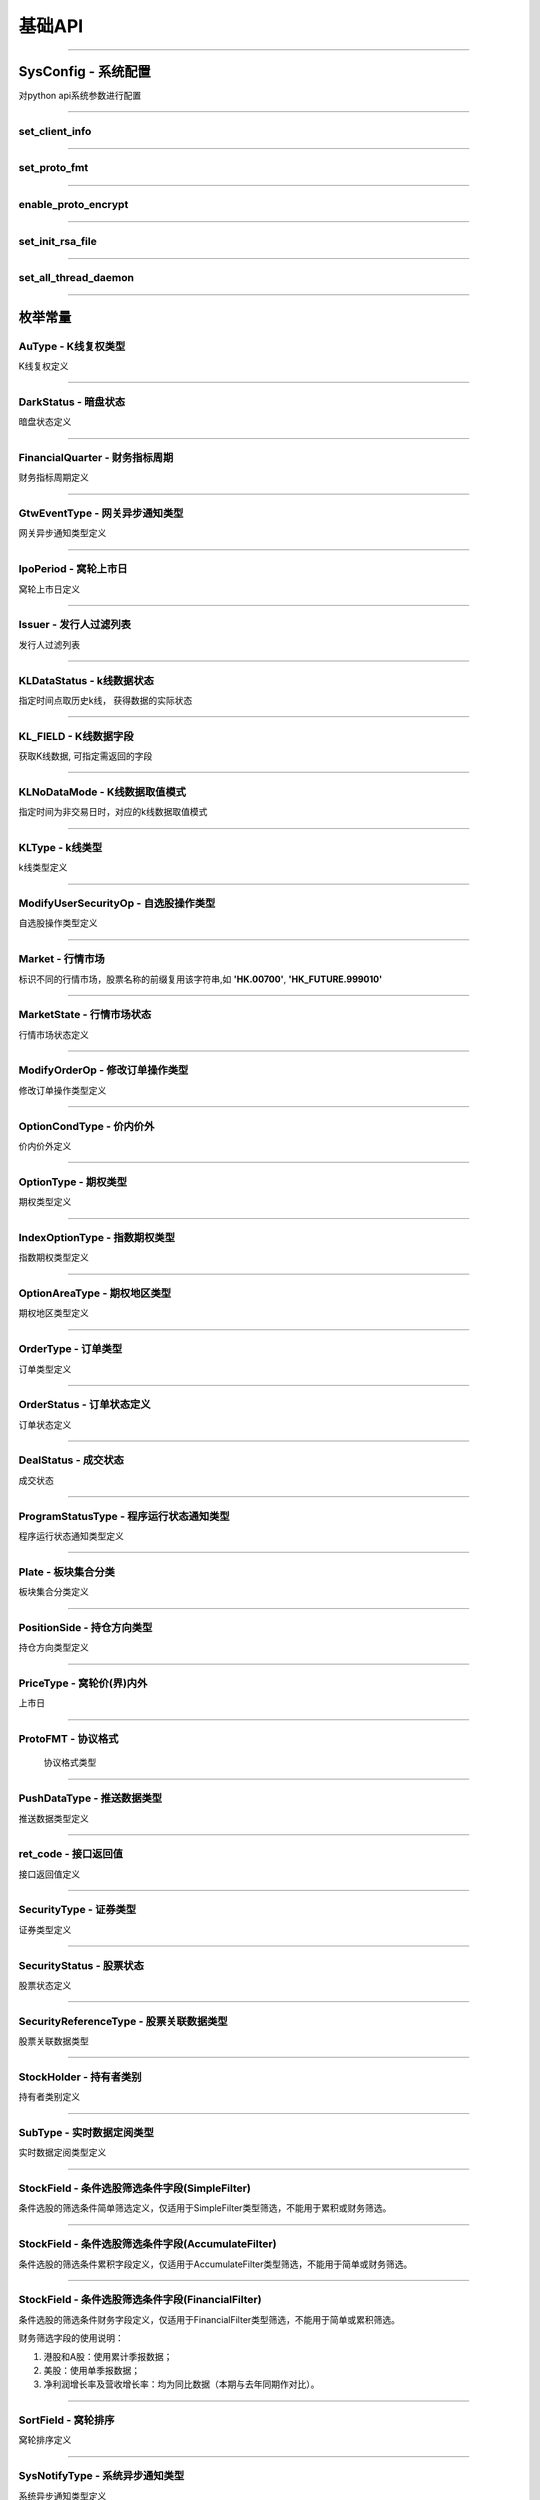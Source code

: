 基础API
========
 .. _ProtoFMT : #id2
 
------------------------------------

SysConfig - 系统配置
---------------------

..  py:class:: SysConfig

对python api系统参数进行配置

------------------------------------

set_client_info
~~~~~~~~~~~~~~~~~

..  py:function:: set_client_info(cls, client_id, client_ver)

  设置调用api的client信息, 非必调接口

  :param client_id: str, client的标识
  :param client_ver: int, client的版本号
  :return: None

  :example:

  .. code:: python

   from futu import *
   SysConfig.set_client_info("MyFutuAPI", 0)
   quote_ctx = OpenQuoteContext(host='127.0.0.1', port=11111)
   quote_ctx.close()
	
--------------------------------------------

set_proto_fmt
~~~~~~~~~~~~~~~~~

..  py:function:: set_proto_fmt(cls, proto_fmt)

  设置通讯协议body格式, 目前支持Protobuf | Json两种格式, 非必调接口

  :param proto_fmt: ProtoFMT_
  :return: None

  :example:

  .. code:: python

   from futu import *
   SysConfig.set_proto_fmt(ProtoFMT.Protobuf)
   quote_ctx = OpenQuoteContext(host='127.0.0.1', port=11111)
   quote_ctx.close()
         
--------------------------------------------
                 
enable_proto_encrypt
~~~~~~~~~~~~~~~~~~~~~~

..  py:function:: enable_proto_encrypt(cls, is_encrypt)

  设置通讯协议是否加密，网关客户端和api需配置相同的RSA私钥文件，在连接初始化成功后，网关会下发随机生成的AES 加密密钥。

  每种context（例如OpenQuoteContext）可以单独设置自己是否加密。如果不设置，则使用这里的全局设置。即Context的加密设置优先级更高。

  如果FutuOpenD配置了RSA私钥文件（rsa_private_key），那么客户端不管是否在这里启用全局加密，还是每个context自己设置加密，都需要调用SysConfig.set_init_rsa_file来设置RSA私钥文件。

  :param is_encrypt: bool
  :return: None

  :example:

  .. code:: python

   from futu import *
   SysConfig.enable_proto_encrypt(True)
   SysConfig.set_init_rsa_file("conn_key.txt")   # rsa 私钥文件路径
   quote_ctx = OpenQuoteContext(host='127.0.0.1', port=11111)
   quote_ctx.close()

--------------------------------------------

set_init_rsa_file
~~~~~~~~~~~~~~~~~~~~~~

..  py:function:: set_init_rsa_file(cls, file)

  设置RSA私钥文件, 要求1024位, 格式为PKCS#1

  :param file:  str, 文件路径
  :return: None

  :example:

  .. code:: python

   from futu import *
   SysConfig.enable_proto_encrypt(True)
   SysConfig.set_init_rsa_file("conn_key.txt")   # rsa 私钥文件路径
   quote_ctx = OpenQuoteContext(host='127.0.0.1', port=11111)
   quote_ctx.close()
   
   
--------------------------------------------

set_all_thread_daemon
~~~~~~~~~~~~~~~~~~~~~~

..  py:function:: set_all_thread_daemon(cls, all_daemon)

  设置是否所有内部创建的线程都是daemon线程。在主线程退出后，如果其余线程都是daemon线程，则进程退出。否则进程仍会继续运行。如果不设置，默认内部会创建非daemon线程。默认情况下，行情和交易的context连接上FutuOpenD后，如果不调用close，即使主线程退出，进程也不会退出。因此，如果行情和交易的context设置了接收数据推送，并且也设置了daemon线程，则要自己保证主线程存活，否则进程将退出，也就不会再收到推送数据了。

  :param all_daemon:  bool, 是否所有内部线程都是daemon线程
  :return: None

  :example:

  .. code:: python

   from futu import *
   SysConfig.set_all_thread_daemon(True)
   quote_ctx = OpenQuoteContext(host='127.0.0.1', port=11111)
   # 不调用quote_ctx.close()，进程也会退出

--------------------------------------------


枚举常量
---------

AuType - K线复权类型
~~~~~~~~~~~~~~~~~~~~~~~~~~~

K线复权定义

..  py:class:: AuType

 ..  py:attribute:: QFQ
 
  前复权
  
 ..  py:attribute:: HFQ
 
  后复权
  
 ..  py:attribute:: NONE
 
  不复权
  
--------------------------------------

DarkStatus - 暗盘状态
~~~~~~~~~~~~~~~~~~~~~~~~~~~

暗盘状态定义

..  py:class:: DarkStatus

 ..  py:attribute:: NONE
 
  无暗盘交易
  
 ..  py:attribute:: TRADING
 
  暗盘交易中
  
 ..  py:attribute:: END
 
  暗盘交易结束
  
--------------------------------------

FinancialQuarter - 财务指标周期
~~~~~~~~~~~~~~~~~~~~~~~~~~~
财务指标周期定义

..  py:class:: FinancialQuarter

 ..  py:attribute:: NONE
 
  无
  
 ..  py:attribute:: ANNUAL
 
  年报
  
 ..  py:attribute:: FIRST_QUARTER
 
  Q1一季报，不支持美股市场
  
 ..  py:attribute:: INTERIM
 
  Q6中期报，不支持美股市场
  
 ..  py:attribute:: THIRD_QUARTER
 
  Q9三季报，不支持美股市场
    
 ..  py:attribute:: MOST_RECENT_QUARTER
 
  最近季报，仅支持美股市场
  
--------------------------------------


GtwEventType - 网关异步通知类型
~~~~~~~~~~~~~~~~~~~~~~~~~~~~~~~~~~~

网关异步通知类型定义

..  py:class:: GtwEventType

 ..  py:attribute:: LocalCfgLoadFailed
 
  本地配置文件加载失败
  
 ..  py:attribute:: APISvrRunFailed
 
  网关监听服务运行失败
  
 ..  py:attribute:: ForceUpdate
 
  强制升级网关
  
 ..  py:attribute:: LoginFailed
 
  登录牛牛服务器失败
  
 ..  py:attribute:: UnAgreeDisclaimer
 
  未同意免责声明，无法加运行
  
 ..  py:attribute:: NetCfgMissing
 
  缺少网络连接配置
  
 ..  py:attribute:: KickedOut
 
  登录被踢下线
  
 ..  py:attribute:: LoginPwdChanged
 
  登陆密码变更
  
 ..  py:attribute:: BanLogin
 
  牛牛后台不允许该账号登陆
  
 ..  py:attribute:: NeedPicVerifyCode
 
  登录需要输入图形验证码
  
 ..  py:attribute:: NeedPhoneVerifyCode
 
  登录需要输入手机验证码
  
 ..  py:attribute:: AppDataNotExist
 
  程序打包数据丢失
  
 ..  py:attribute:: NessaryDataMissing
 
  必要的数据没同步成功
  
 ..  py:attribute:: TradePwdChanged
 
  交易密码变更通知
  
 ..  py:attribute:: EnableDeviceLock
 
  需启用设备锁
  
--------------------------------------  

IpoPeriod - 窝轮上市日
~~~~~~~~~~~~~~~~~~~~~~~~~~~

窝轮上市日定义

..  py:class:: IpoPeriod

 ..  py:attribute:: NONE

  未知

 ..  py:attribute:: TODAY

  今日上市

 ..  py:attribute:: TOMORROW

  明日上市

 ..  py:attribute:: NEXTWEEK

  未来一周上市

 ..  py:attribute:: LASTWEEK

  过去一周上市

 ..  py:attribute:: LASTMONTH

  过去一月上市

--------------------------------------

Issuer - 发行人过滤列表
~~~~~~~~~~~~~~~~~~~~~~~~~~~

发行人过滤列表

..  py:class:: Issuer

 ..  py:attribute:: NONE

  未知

 ..  py:attribute:: SG

  法兴

 ..  py:attribute:: BP

  法巴

 ..  py:attribute:: CS

  瑞信

 ..  py:attribute:: CT

  花旗

 ..  py:attribute:: EA 

  东亚

 ..  py:attribute:: GS 

  高盛

 ..  py:attribute:: HS 

  汇丰


 ..  py:attribute:: JP 

  摩通


 ..  py:attribute:: MB 

  麦银

 ..  py:attribute:: SC 

  渣打

 ..  py:attribute:: UB 

  瑞银

 ..  py:attribute:: BI 

  中银

 ..  py:attribute:: DB 

  德银

 ..  py:attribute:: DC 

  大和

 ..  py:attribute:: ML 

  美林

 ..  py:attribute:: NM 

  野村

 ..  py:attribute:: RB 

  荷合

 ..  py:attribute:: RS 

  苏皇

 ..  py:attribute:: BC 

  巴克莱

 ..  py:attribute:: HT 

  海通

 ..  py:attribute:: VT 

  瑞通

 ..  py:attribute:: KC 

  比联

 ..  py:attribute:: MS

  摩利
--------------------------------------

KLDataStatus - k线数据状态
~~~~~~~~~~~~~~~~~~~~~~~~~~~

指定时间点取历史k线， 获得数据的实际状态

..  py:class:: KLDataStatus

 ..  py:attribute:: NONE
 
  无效数据
  
 ..  py:attribute:: CURRENT
 
  当前时间周期数据
  
 ..  py:attribute:: PREVIOUS
 
  前一时间周期数据
  
 ..  py:attribute:: BACK
 
  后一时间周期数据
  
  
--------------------------------------

KL_FIELD - K线数据字段
~~~~~~~~~~~~~~~~~~~~~~~~~~~

获取K线数据, 可指定需返回的字段

..  py:class:: KL_FIELD

 ..  py:attribute:: ALL
 
  所有字段
  
 ..  py:attribute:: DATE_TIME
 
  日期时间
  
 ..  py:attribute:: OPEN
 
  开盘价
  
 ..  py:attribute:: CLOSE
 
  收盘价
  
 ..  py:attribute:: HIGH
 
  最高价
  
 ..  py:attribute:: LOW
 
  最低价
  
 ..  py:attribute:: PE_RATIO
 
  市盈率
  
 ..  py:attribute:: TURNOVER_RATE
 
  换手率
  
 ..  py:attribute:: TRADE_VOL
 
  成交量
  
 ..  py:attribute:: TRADE_VAL
 
  成交额
  
 ..  py:attribute:: CHANGE_RATE
 
  涨跌比率
  
 ..  py:attribute:: LAST_CLOSE
 
  昨收价
  
--------------------------------------

KLNoDataMode - K线数据取值模式
~~~~~~~~~~~~~~~~~~~~~~~~~~~~~~~~~~~~

指定时间为非交易日时，对应的k线数据取值模式

..  py:class:: KLNoDataMode

 ..  py:attribute:: NONE
 
  返回无数据
  
 ..  py:attribute:: FORWARD
 
  往前取数据
  
 ..  py:attribute:: BACKWARD
 
  往后取数据


--------------------------------------

KLType - k线类型
~~~~~~~~~~~~~~~~~~~~~~~~~~~

k线类型定义

..  py:class:: KLType

 ..  py:attribute:: K_1M
 
  1分钟K线

 ..  py:attribute:: K_3M

  3分钟K线
  
 ..  py:attribute:: K_5M
 
  5分钟K线
  
 ..  py:attribute:: K_15M
 
  15分钟K线
  
 ..  py:attribute:: K_30M
 
  30分钟K线
  
 ..  py:attribute:: K_60M
 
  60分钟K线
  
 ..  py:attribute:: K_DAY
 
  日K线
  
 ..  py:attribute:: K_WEEK
 
  周K线
  
 ..  py:attribute:: K_MON
 
  月K线
  
 ..  py:attribute:: K_QUARTER

  季K线

 ..  py:attribute:: K_YEAR

  年K线

--------------------------------------

ModifyUserSecurityOp - 自选股操作类型
~~~~~~~~~~~~~~~~~~~~~~~~~~~~~~~~~~~~~~

自选股操作类型定义

..  py:class:: ModifyUserSecurityOp

 ..  py:attribute:: NONE

  未知

 ..  py:attribute:: ADD

  新增

 ..  py:attribute:: DEL

  删除

--------------------------------------

Market - 行情市场
~~~~~~~~~~~~~~~~~

标识不同的行情市场，股票名称的前缀复用该字符串,如 **'HK.00700'**, **'HK_FUTURE.999010'**

..  py:class:: Market

 ..  py:attribute:: HK    
    
  港股
  
 ..  py:attribute:: SH  
    
  沪市
  
 ..  py:attribute:: SZ
    
  深市
  
 ..  py:attribute:: HK_FUTURE  
    
  港股期货
  
 ..  py:attribute:: NONE
    
  未知

--------------------------------------

MarketState - 行情市场状态
~~~~~~~~~~~~~~~~~~~~~~~~~~~

行情市场状态定义

..  py:class:: MarketState

 ..  py:attribute:: NONE
 
  无交易,美股未开盘
  
 ..  py:attribute:: AUCTION
 
  竞价
  
 ..  py:attribute:: WAITING_OPEN
 
  早盘前等待开盘
  
 ..  py:attribute:: MORNING
 
  早盘
  
 ..  py:attribute:: REST
 
  午间休市
  
 ..  py:attribute:: AFTERNOON
 
  午盘
  
 ..  py:attribute:: CLOSED
 
  收盘
  
 ..  py:attribute:: PRE_MARKET_BEGIN
 
  盘前开始
  
 ..  py:attribute:: PRE_MARKET_END
 
  盘前结束
  
 ..  py:attribute:: AFTER_HOURS_BEGIN
 
  盘后开始

 ..  py:attribute:: AFTER_HOURS_END
 
  盘后结束
  
 ..  py:attribute:: NIGHT_OPEN
 
  夜市开盘
  
 ..  py:attribute:: NIGHT_END
 
  夜市收盘
  
 ..  py:attribute:: FUTURE_DAY_OPEN
 
  期指日市开盘
  
 ..  py:attribute:: FUTURE_DAY_BREAK
 
  期指日市休市
  
 ..  py:attribute:: FUTURE_DAY_CLOSE
 
  期指日市收盘
  
 ..  py:attribute:: FUTURE_DAY_WAIT_OPEN
 
  期指日市等待开盘
  
 ..  py:attribute:: HK_CAS
 
  港股盘后竞价
  
--------------------------------------

ModifyOrderOp - 修改订单操作类型
~~~~~~~~~~~~~~~~~~~~~~~~~~~~~~~~~~~~

修改订单操作类型定义

..  py:class:: ModifyOrderOp

 ..  py:attribute:: NONE
 
  未知
  
 ..  py:attribute:: NORMAL
  
  修改订单的数量、价格
  
 ..  py:attribute:: CANCEL
 
  取消订单
  
 ..  py:attribute:: DISABLE
 
  使订单失效
  
 ..  py:attribute:: ENABLE
 
  使订单生效
  
 ..  py:attribute:: DELETE
 
  删除订单
  
--------------------------------------

OptionCondType - 价内价外
~~~~~~~~~~~~~~~~~~~~~~~~~~~

价内价外定义

..  py:class:: OptionType

 ..  py:attribute:: ALL
 
  全部
  
 ..  py:attribute:: WITHIN
 
  价内
  
 ..  py:attribute:: OUTSIDE
 
  价外

--------------------------------------

OptionType - 期权类型
~~~~~~~~~~~~~~~~~~~~~~~~~~~

期权类型定义

..  py:class:: OptionType

 ..  py:attribute:: ALL
 
  全部
  
 ..  py:attribute:: CALL
 
  涨
  
 ..  py:attribute:: PUT
 
  跌
  
--------------------------------------

IndexOptionType - 指数期权类型
~~~~~~~~~~~~~~~~~~~~~~~~~~~

指数期权类型定义

..  py:class:: IndexOptionType

 ..  py:attribute:: NONE
 
  未知
  
 ..  py:attribute:: NORMAL 
 
  正常
  
 ..  py:attribute:: SMALL 
 
  小型
  
--------------------------------------

OptionAreaType - 期权地区类型
~~~~~~~~~~~~~~~~~~~~~~~~~~~

期权地区类型定义

..  py:class:: OptionAreaType

 ..  py:attribute:: NONE
 
  未知
  
 ..  py:attribute:: AMERICAN
 
  美式
  
 ..  py:attribute:: EUROPEAN
 
  欧式
  
 ..  py:attribute:: BERMUDA
 
  百慕大
  
--------------------------------------

OrderType - 订单类型
~~~~~~~~~~~~~~~~~~~~~~~~~~~

订单类型定义

..  py:class:: OrderType

 ..  py:attribute:: NONE
 
  未知
  
 ..  py:attribute:: NORMAL
  
  普通订单(港股的增强限价单、港股期权的限价单，A股限价委托、美股的限价单)。目前港股期权只能指定此订单类型。
  
 ..  py:attribute:: MARKET
 
  市价，目前仅美股
  
 ..  py:attribute:: ABSOLUTE_LIMIT
 
  港股限价单(只有价格完全匹配才成交)
  
 ..  py:attribute:: AUCTION
 
  港股竞价单
  
 ..  py:attribute:: AUCTION_LIMIT
 
  港股竞价限价单
  
 ..  py:attribute:: SPECIAL_LIMIT
 
  港股特别限价(即市价IOC, 订单到达交易所后，或全部成交， 或部分成交再撤单， 或下单失败)
  
 .. py:attribute:: SPECIAL_LIMIT_ALL

  港股特别限价(要么全部成交，否则下单失败)
--------------------------------------

OrderStatus - 订单状态定义
~~~~~~~~~~~~~~~~~~~~~~~~~~~

订单状态定义

..  py:class:: OrderStatus

 ..  py:attribute:: NONE
 
  未知
  
 ..  py:attribute:: UNSUBMITTED
  
  未提交
  
 ..  py:attribute:: WAITING_SUBMIT
 
  等待提交
  
 ..  py:attribute:: SUBMITTING
 
  提交中
  
 ..  py:attribute:: SUBMIT_FAILED
 
  提交失败，下单失败
  
 ..  py:attribute:: SUBMITTED
 
  已提交，等待成交
  
 ..  py:attribute:: FILLED_PART
 
  部分成交
  
 ..  py:attribute:: FILLED_ALL
 
  全部已成
  
 ..  py:attribute:: CANCELLING_PART
 
  正在撤单部分(部分已成交，正在撤销剩余部分)
  
 ..  py:attribute:: CANCELLING_ALL
 
  正在撤单全部
  
 ..  py:attribute:: CANCELLED_PART
 
  部分成交，剩余部分已撤单
  
 ..  py:attribute:: CANCELLED_ALL
 
  全部已撤单，无成交
  
 ..  py:attribute:: FAILED
 
  下单失败，服务拒绝
  
 ..  py:attribute:: DISABLED
 
  已失效
  
 ..  py:attribute:: DELETED
 
  已删除(无成交的订单才能删除)
  
--------------------------------------


DealStatus - 成交状态
~~~~~~~~~~~~~~~~~~~~~~~~~~~

成交状态

..  py:class:: DealStatus

 ..  py:attribute:: OK

   正常

 ..  py:attribute:: CANCELLED

   被取消

 ..  py:attribute:: CHANGED

  被更改

--------------------------------------

ProgramStatusType - 程序运行状态通知类型
~~~~~~~~~~~~~~~~~~~~~~~~~~~~~~~~~~~~~~~~

程序运行状态通知类型定义

..  py:class:: GtwEventType

 ..  py:attribute:: NONE

  未知类型

 ..  py:attribute:: LOADED

  已完成类似加载配置,启动服务器等操作,服务器启动之前的状态无需返回

 ..  py:attribute:: LOGING

  登录中

 ..  py:attribute:: NEED_PIC_VERIFY_CODE

  需要图形验证码

 ..  py:attribute:: NEED_PHONE_VERIFY_CODE

  需要手机验证码

 ..  py:attribute:: LOGIN_FAILED

  登录失败,详细原因在描述返回

 ..  py:attribute:: FORCE_UPDATE

  客户端版本过低

 ..  py:attribute:: NESSARY_DATA_PREPARING

  正在拉取类似免责声明等一些必要信息

 ..  py:attribute:: NESSARY_DATA_MISSING

  缺少必要信息

 ..  py:attribute:: UN_AGREE_DISCLAIMER

  未同意免责声明

 ..  py:attribute:: READY

  可以接收业务协议收发,正常可用状态

--------------------------------------  

Plate - 板块集合分类
~~~~~~~~~~~~~~~~~~~~~~~~~~~

板块集合分类定义

..  py:class:: Plate

 ..  py:attribute:: ALL
 
  所有板块
  
 ..  py:attribute:: INDUSTRY
 
  行业板块
  
 ..  py:attribute:: REGION
 
  地域板块
  
 ..  py:attribute:: CONCEPT
 
  概念板块

--------------------------------------

PositionSide - 持仓方向类型
~~~~~~~~~~~~~~~~~~~~~~~~~~~

持仓方向类型定义

..  py:class:: PositionSide

 ..  py:attribute:: NONE
 
  未知
  
 ..  py:attribute:: LONG
 
  多仓
  
 ..  py:attribute:: SHORT
 
  空仓
  
--------------------------------------

PriceType - 窝轮价(界)内外
~~~~~~~~~~~~~~~~~~~~~~~~~~~

上市日

..  py:class:: PriceType

 ..  py:attribute:: Unknown

  未知

 ..  py:attribute:: Outside

  价外,界内证表示界外

 ..  py:attribute:: WithIn

  价内,界内证表示界内

--------------------------------------

ProtoFMT - 协议格式
~~~~~~~~~~~~~~~~~~~~~~

    协议格式类型
    
    ..  py:class:: ProtoFMT
    
     ..  py:attribute:: Protobuf
     
      google的protobuf格式
      
     ..  py:attribute:: Json
     
      json格式
      
------------------------------------

PushDataType - 推送数据类型
~~~~~~~~~~~~~~~~~~~~~~~~~~~

推送数据类型定义

..  py:class:: PushDataType

 ..  py:attribute:: REALTIME
 
  实时推送数据
  
 ..  py:attribute:: BYDISCONN
 
  行情连接断开重连后，OpenD拉取补充断开期间的数据，最多50根
  
 ..  py:attribute:: CACHE
 
  非实时推送数据，非连接断开补充数据
  
--------------------------------------

ret_code - 接口返回值
~~~~~~~~~~~~~~~~~~~~~~

接口返回值定义

 ..  py:attribute:: RET_OK = 0
 
 ..  py:attribute:: RET_ERROR = -1

------------------------------------

SecurityType - 证券类型
~~~~~~~~~~~~~~~~~~~~~~~~~~~
  
证券类型定义

..  py:class:: SecurityType

 ..  py:attribute:: STOCK
 
  股票
  
 ..  py:attribute:: IDX
 
  指数
  
 ..  py:attribute:: ETF
 
  交易所交易基金(Exchange Traded Funds)
  
 ..  py:attribute:: WARRANT
 
  港股窝轮牛熊界内证
  
 ..  py:attribute:: BOND
 
  债券

 ..  py:attribute:: DRVT
 
  期权
   
 ..  py:attribute:: NONE
 
  未知
  
--------------------------------------

SecurityStatus - 股票状态
~~~~~~~~~~~~~~~~~~~~~~~~~~~

股票状态定义

..  py:class:: SecurityStatus

 ..  py:attribute:: NONE
 
  未知
  
 ..  py:attribute:: NORMAL
 
  正常状态
  
 ..  py:attribute:: PURCHASING 
 
   申购中

 ..  py:attribute:: SUBSCRIBING 
 
   认购中
  
 ..  py:attribute:: BEFORE_DARK_TRADE_OPEING 
 
   暗盘开盘前
   
 ..  py:attribute:: DARK_TRADING 
 
   暗盘交易中
   
 ..  py:attribute:: DARK_TRAD_END 
 
   暗盘已收盘
   
 ..  py:attribute:: TO_BE_OPEN 
 
   待开盘
   
 ..  py:attribute:: SUSPENDED 
 
   停牌
   
 ..  py:attribute:: CALLED  
 
   已收回
   
 ..  py:attribute:: EXPIRED_LAST_TRADING_DATE 
 
   已过最后交易日
   
 ..  py:attribute:: EXPIRED 
 
   已过期
   
 ..  py:attribute:: DELISTED 
 
   已退市
   
 ..  py:attribute:: CHANGE_TO_TEMPORARY_CODE 
 
   公司行动中，交易关闭，转至临时代码交易
   
 ..  py:attribute:: TEMPORARY_CODE_TRADE_END 
 
   临时代码交易结束，交易关闭
   
 ..  py:attribute:: CHANGED_PLATE_TRADE_END 
 
   已转板，旧代码交易关闭
   
 ..  py:attribute:: CHANGED_CODE_TRAD_END 
 
   已换代码，旧代码交易关闭
   
 ..  py:attribute:: RECOVERABLE_CIRCUIT_BREAKER 
 
   可恢复性熔断
   
 ..  py:attribute:: UNRECOVERABLE_CIRCUIT_BREAKER 
 
   不可恢复性熔断
   
 ..  py:attribute:: AFTER_COMBINATION 
 
   盘后撮合
   
 ..  py:attribute:: AFTER_TRANSACTION 
 
   盘后交易
   
--------------------------------------

SecurityReferenceType - 股票关联数据类型
~~~~~~~~~~~~~~~~~~~~~~~~~~~~~~~~~~~~~~~~~~~~~~~~~~~

股票关联数据类型

 ..  py:class:: SecurityReferenceType
 
  ..  py:attribute:: NONE
  
   未知
   
  ..  py:attribute:: WARRANT
  
   相关窝轮

--------------------------------------

StockHolder - 持有者类别
~~~~~~~~~~~~~~~~~~~~~~~~~~~

持有者类别定义

..  py:class:: StockHolder

 ..  py:attribute:: INSTITUTE
 
  机构
  
 ..  py:attribute:: FUND
 
  基金
  
 ..  py:attribute:: EXECUTIVE
 
  高管
  
--------------------------------------

SubType - 实时数据定阅类型
~~~~~~~~~~~~~~~~~~~~~~~~~~~

实时数据定阅类型定义

..  py:class:: SubType

 ..  py:attribute:: TICKER
 
  逐笔
  
 ..  py:attribute:: QUOTE
 
  报价
  
 ..  py:attribute:: ORDER_BOOK
 
  买卖摆盘
  
 ..  py:attribute:: K_1M
 
  1分钟K线

 ..  py:attribute:: K_3M

  3分钟K线

 ..  py:attribute:: K_5M

  5分钟K线
  
 ..  py:attribute:: K_15M
  
  15分钟K线
  
 ..  py:attribute:: K_30M
 
  30分钟K线
  
 ..  py:attribute:: K_60M
 
  60分钟K线
  
 ..  py:attribute:: K_DAY
 
  日K线
  
 ..  py:attribute:: K_WEEK
 
  周K线
  
 ..  py:attribute:: K_MON
 
  月K线

 ..  py:attribute:: K_QUARTER

  季K线

 ..  py:attribute:: K_YEAR

  年K线
  
 ..  py:attribute:: RT_DATA

  分时
  
 ..  py:attribute:: BROKER
 
   买卖经纪

--------------------------------------

StockField - 条件选股筛选条件字段(SimpleFilter)
~~~~~~~~~~~~~~~~~~~~~~~~~~~~~~~~~~~~~~~~~~~~~~~~~~~~~~~~~~~~~~~~~~~~~~~~~~~~~~~

条件选股的筛选条件简单筛选定义，仅适用于SimpleFilter类型筛选，不能用于累积或财务筛选。

..  py:class:: StockField

 ..  py:attribute:: NONE

  未知

 ..  py:attribute:: STOCK_CODE

  股票代码

 ..  py:attribute:: STOCK_NAME

  股票名称

 ..  py:attribute:: CUR_PRICE

  最新价

 ..  py:attribute:: CUR_PRICE_TO_HIGHEST52_WEEKS_RATIO

  (现价 - 52周最高)/52周最高

 ..  py:attribute:: CUR_PRICE_TO_LOWEST52_WEEKS_RATIO

  (现价 - 52周最低)/52周最低

 ..  py:attribute:: HIGH_PRICE_TO_HIGHEST52_WEEKS_RATIO

  (今日最高 - 52周最高)/52周最高

 ..  py:attribute:: LOW_PRICE_TO_LOWEST52_WEEKS_RATIO

  (今日最低 - 52周最低)/52周最低

 ..  py:attribute:: VOLUME_RATIO

  量比

 ..  py:attribute:: BID_ASK_RATIO

  委比

 ..  py:attribute:: LOT_PRICE

  每手价格

 ..  py:attribute:: MARKET_VAL 

  市值

 ..  py:attribute:: PE_ANNUAL

  市盈率 (静态)

 ..  py:attribute:: PE_TTM

  市盈率TTM

 ..  py:attribute:: PB_RATE

  市净率
  
 ..  py:attribute:: CHANGE_RATE_5MIN

  五分钟价格涨跌幅

 ..  py:attribute:: CHANGE_RATE_BEGIN_YEAR

  年初至今价格涨跌幅

--------------------------------------------------------------------------------

StockField - 条件选股筛选条件字段(AccumulateFilter)
~~~~~~~~~~~~~~~~~~~~~~~~~~~~~~~~~~~~~~~~~~~~~~~~~~~~~~~~~~~~~~~~~~~~~~~~~~~~~~~~~~~~~~~~~~~~~~~~~~~~~~

条件选股的筛选条件累积字段定义，仅适用于AccumulateFilter类型筛选，不能用于简单或财务筛选。

..  py:class:: StockField

 ..  py:attribute:: CHANGE_RATE

  涨跌幅

 ..  py:attribute:: AMPLITUDE

  振幅

 ..  py:attribute:: VOLUME

  日均成交量

 ..  py:attribute:: TURNOVER

  日均成交额

 ..  py:attribute:: TURNOVER_RATE

  换手率

----------------------------------------------------------------------------------------------

StockField - 条件选股筛选条件字段(FinancialFilter)
~~~~~~~~~~~~~~~~~~~~~~~~~~~~~~~~~~~~~~~~~~~~~~~~~~~~~~~~~~~~~~~~~~~~~~~~~~~~~~~~~~~~~~~~~~~~~~~~~~~~~~

条件选股的筛选条件财务字段定义，仅适用于FinancialFilter类型筛选，不能用于简单或累积筛选。

财务筛选字段的使用说明：

1. 港股和A股：使用累计季报数据；

2. 美股：使用单季报数据；

3. 净利润增长率及营收增长率：均为同比数据（本期与去年同期作对比）。


..  py:class:: StockField

 ..  py:attribute:: NET_PROFIT

  净利润

 ..  py:attribute:: NET_PROFIX_GROWTH

  净利润增长率

 ..  py:attribute:: SUM_OF_BUSINESS

  营业收入

 ..  py:attribute:: SUM_OF_BUSINESS_GROWTH

  营业同比增长率

 ..  py:attribute:: NET_PROFIT_RATE

  净利率

 ..  py:attribute:: GROSS_PROFIT_RATE

  毛利率

 ..  py:attribute:: DEBT_ASSET_RATE

  资产负债率

 ..  py:attribute:: RETURN_ON_EQUITY_RATE

  净资产收益率

--------------------------------------------------------------------------------

SortField - 窝轮排序
~~~~~~~~~~~~~~~~~~~~~~~~~~~

窝轮排序定义

..  py:class:: SortField

 ..  py:attribute:: NONE

  未知

 ..  py:attribute:: CODE

  代码

 ..  py:attribute:: CUR_PRICE

  最新价

 ..  py:attribute:: PRICE_CHANGE_VAL

  涨跌额

 ..  py:attribute:: CHANGE_RATE

  涨跌幅%

 ..  py:attribute:: STATUS

  状态

 ..  py:attribute:: BID_PRICE

  买入价

 ..  py:attribute:: ASK_PRICE

  卖出价

 ..  py:attribute:: BID_VOL

  买量

 ..  py:attribute:: ASK_VOL

  卖量

 ..  py:attribute:: VOLUME

  成交量

 ..  py:attribute:: TURNOVER

  成交额

 ..  py:attribute:: SCORE

  综合评分

 ..  py:attribute:: PREMIUM

  溢价%

 ..  py:attribute:: EFFECTIVE_LEVERAGE

  有效杠杆

 ..  py:attribute:: DELTA

  对冲值,仅认购认沽支持该字段

 ..  py:attribute:: IMPLIED_VOLATILITY

  引伸波幅,仅认购认沽支持该字段

 ..  py:attribute:: TYPE

  类型

 ..  py:attribute:: STRIKE_PRICE

  行权价

 ..  py:attribute:: BREAK_EVEN_POINT

  打和点

 ..  py:attribute:: MATURITY_TIME

  到期日

 ..  py:attribute:: LIST_TIME

  上市日期

 ..  py:attribute:: LAST_TRADE_TIME

  最后交易日

 ..  py:attribute:: LEVERAGE

  杠杆比率

 ..  py:attribute:: IN_OUT_MONEY

  价内/价外%

 ..  py:attribute:: RECOVERY_PRICE

  收回价,仅牛熊证支持该字段

 ..  py:attribute:: CHANGE_PRICE

  换股价

 ..  py:attribute:: CHANGE

  换股比率

 ..  py:attribute:: STREET_RATE

  街货比%

 ..  py:attribute:: STREET_VOL

  街货量

 ..  py:attribute:: AMPLITUDE

  振幅%

 ..  py:attribute:: WARRANT_NAME

  名称

 ..  py:attribute:: ISSUER

  发行人

 ..  py:attribute:: LOT_SIZE

  每手

 ..  py:attribute:: ISSUE_SIZE

  发行量

 ..  py:attribute:: PRE_CUR_PRICE

  盘前最新价

 ..  py:attribute:: AFTER_CUR_PRICE

  盘后最新价

 ..  py:attribute:: PRE_PRICE_CHANGE_VAL

  盘前涨跌额

 ..  py:attribute:: AFTER_PRICE_CHANGE_VAL

  盘后涨跌额

 ..  py:attribute:: PRE_CHANGE_RATE

  盘前涨跌幅%

 ..  py:attribute:: AFTER_CHANGE_RATE

  盘后涨跌幅%

 ..  py:attribute:: PRE_AMPLITUDE

  盘前振幅%
  
 ..  py:attribute:: AFTER_AMPLITUDE

  盘后振幅%

 ..  py:attribute:: PRE_TURNOVER

  盘前成交额
  
 ..  py:attribute:: AFTER_TURNOVER

  盘后成交额

 ..  py:attribute:: UPPER_STRIKE_PRICE

  上限价，仅界内证支持该字段

 ..  py:attribute:: LOWER_STRIKE_PRICE

  下限价，仅界内证支持该字段
  
 ..  py:attribute:: INLINE_PRICE_STATUS

  界内界外，仅界内证支持该字段

--------------------------------------

SysNotifyType - 系统异步通知类型
~~~~~~~~~~~~~~~~~~~~~~~~~~~~~~~~~

系统异步通知类型定义

..  py:class:: SysNotifyType

 ..  py:attribute:: NONE

  未知

 ..  py:attribute:: GTW_EVENT

  网关事件

 ..  py:attribute:: PROGRAM_STATUS
  
  程序状态变化

 ..  py:attribute:: CONN_STATUS

  与Server的连接状态变化

 ..  py:attribute:: QOT_RIGHT

  行情权限变化

 ..  py:attribute:: API_LEVEL

  API等级变化

--------------------------------------

SortDir - 条件选股的排序方向
~~~~~~~~~~~~~~~~~~~~~~~~~~~~~~~~~~~~~~

条件选股的排序方向定义

..  py:class:: SortDir

 ..  py:attribute:: NONE

  不排序

 ..  py:attribute:: ASCEND

  升序

 ..  py:attribute:: DESCEND

  降序

--------------------------------------------------------------------------------

TrdAccType - 交易账户类型
~~~~~~~~~~~~~~~~~~~~~~~~~~~~~~~~~~~~~~~ 

交易账户类型定义

..  py:class:: TrdAccType

 ..  py:attribute:: NONE

  未知

 ..  py:attribute:: CASH

  现金账户

 ..  py:attribute:: MARGIN

  保证金账户

--------------------------------------------------------------------------------

TickerDirect - 逐笔方向
~~~~~~~~~~~~~~~~~~~~~~~~~~~

逐笔方向定义

..  py:class:: TickerDirect

 ..  py:attribute:: BUY
 
  买
  
 ..  py:attribute:: SELL
 
  卖
  
 ..  py:attribute:: NEUTRAL
 
  中性
  
  
--------------------------------------

TickerType - 逐笔类型
~~~~~~~~~~~~~~~~~~~~~~~~~~~

逐笔类型定义

..  py:class:: TickerType

	..  py:attribute:: AUTO_MATCH

	自动对盘

	..  py:attribute:: LATE

	开市前成交盘

	..  py:attribute:: NON_AUTO_MATCH

	非自动对盘

	..  py:attribute:: INTER_AUTO_MATCH

	同一证券商自动对盘

	..  py:attribute:: INTER_NON_AUTO_MATCH

	同一证券商非自动对盘

	..  py:attribute:: ODD_LOT

	碎股交易

	..  py:attribute:: AUCTION

	竞价交易

	..  py:attribute:: BULK

	批量交易

	..  py:attribute:: CRASH

	现金交易

	..  py:attribute:: CROSS_MARKET

	跨市场交易

	..  py:attribute:: BULK_SOLD

	批量卖出

	..  py:attribute:: FREE_ON_BOARD

	离价交易

	..  py:attribute:: RULE127_OR_155

	第127条交易（纽交所规则）或第155条交易

	..  py:attribute:: DELAY

	延迟交易

	..  py:attribute:: MARKET_CENTER_CLOSE_PRICE

	中央收市价

	..  py:attribute:: NEXT_DAY

	隔日交易

	..  py:attribute:: MARKET_CENTER_OPENING

	中央开盘价交易

	..  py:attribute:: PRIOR_REFERENCE_PRICE

	前参考价

	..  py:attribute:: MARKET_CENTER_OPEN_PRICE

	中央开盘价

	..  py:attribute:: SELLER

	卖方

	..  py:attribute:: T

	T类交易(盘前和盘后交易)

	..  py:attribute:: EXTENDED_TRADING_HOURS

	延长交易时段

	..  py:attribute:: CONTINGENT

	合单交易

	..  py:attribute:: AVERAGE_PRICE

	平均价成交

	..  py:attribute:: OTC_SOLD

	场外售出

	..  py:attribute:: ODD_LOT_CROSS_MARKET

	碎股跨市场交易

	..  py:attribute:: DERIVATIVELY_PRICED

	衍生工具定价

	..  py:attribute:: REOPENINGP_RICED

	再开盘定价

	..  py:attribute:: CLOSING_PRICED

	收盘定价

	..  py:attribute:: COMPREHENSIVE_DELAY_PRICE

	综合延迟价格
  
--------------------------------------

TradeDateType - 交易时间类型
~~~~~~~~~~~~~~~~~~~~~~~~~~~~~~~~

交易时间类型定义

..  py:class:: TradeDateType

 ..  py:attribute:: WHOLE

  全天交易

 ..  py:attribute:: MORNING

  上午交易，下午休市

 ..  py:attribute:: AFTERNOON

  下午交易，上午休市
  
--------------------------------------

TrdEnv - 交易环境类型
~~~~~~~~~~~~~~~~~~~~~~~~~~~

交易环境类型定义

..  py:class:: TrdEnv

 ..  py:attribute:: REAL
 
  真实环境
  
 ..  py:attribute:: SIMULATE
 
  模拟环境

--------------------------------------

TrdMarket - 交易市场类型
~~~~~~~~~~~~~~~~~~~~~~~~~~~

交易市场类型定义

..  py:class:: TrdMarket

 ..  py:attribute:: NONE
 
  未知
  
 ..  py:attribute:: HK
 
  港股交易
  
 ..  py:attribute:: US

  美股交易
  
 ..  py:attribute:: CN

  A股交易
  
 ..  py:attribute:: HKCC

  香港的A股通交易  
 
--------------------------------------

TrdSide - 交易方向类型
~~~~~~~~~~~~~~~~~~~~~~~~~~~~~~~~~~~~

交易方向类型定义(客户端下单只传Buy或Sell即可，SELL_SHORT / BUY_BACK 服务器可能会传回)

..  py:class:: TrdSide

 ..  py:attribute:: NONE
 
  未知
  
 ..  py:attribute:: BUY
  
  买
  
 ..  py:attribute:: SELL
 
  卖
  
 ..  py:attribute:: SELL_SHORT
 
  卖空
  
 ..  py:attribute:: BUY_BACK
 
  买回
  
--------------------------------------

WarrantStatus - 窝轮状态
~~~~~~~~~~~~~~~~~~~~~~~~~~~

窝轮状态定义

..  py:class:: WarrantStatus

 ..  py:attribute:: NONE

  未知

 ..  py:attribute:: NORMAL

  正常状态

 ..  py:attribute:: SUSPEND

  停牌

 ..  py:attribute:: STOP_TRADE

  终止交易

 ..  py:attribute:: PENDING_LISTING

  等待上市

--------------------------------------


WrtType - 港股窝轮类型
~~~~~~~~~~~~~~~~~~~~~~~~~~~

港股窝轮类型定义

..  py:class:: WrtType

 ..  py:attribute:: CALL

  认购

 ..  py:attribute:: PUT

  认沽

 ..  py:attribute:: BULL

  牛证

 ..  py:attribute:: BEAR

  熊证
  
 ..  py:attribute:: INLINE

  界内证

 ..  py:attribute:: NONE

  未知

--------------------------------------

